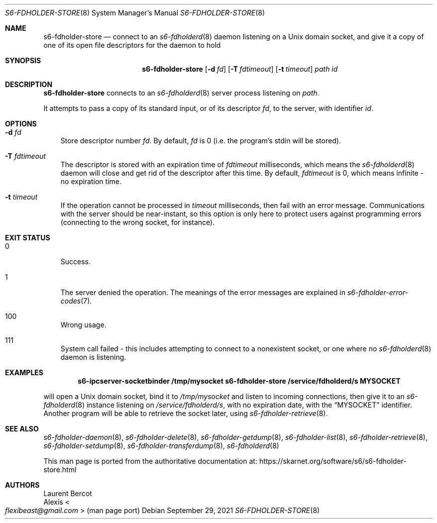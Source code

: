 .Dd September 29, 2021
.Dt S6-FDHOLDER-STORE 8
.Os
.Sh NAME
.Nm s6-fdholder-store
.Nd connect to an
.Xr s6-fdholderd 8
daemon listening on a Unix domain socket, and give it a copy of one of
its open file descriptors for the daemon to hold
.Sh SYNOPSIS
.Nm
.Op Fl d Ar fd
.Op Fl T Ar fdtimeout
.Op Fl t Ar timeout
.Ar path
.Ar id
.Sh DESCRIPTION
.Nm
connects to an
.Xr s6-fdholderd 8
server process listening on
.Ar path .
.Pp
It attempts to pass a copy of its standard input, or of its descriptor
.Ar fd ,
to the server, with identifier
.Ar id .
.Sh OPTIONS
.Bl -tag -width x
.It Fl d Ar fd
Store descriptor number
.Ar fd .
By default,
.Ar fd
is 0 (i.e. the program's stdin will be stored).
.It Fl T Ar fdtimeout
The descriptor is stored with an expiration time of
.Ar fdtimeout
milliseconds, which means the
.Xr s6-fdholderd 8
daemon will close and get rid of the descriptor after this time.
By default,
.Ar fdtimeout
is 0, which means infinite - no expiration time.
.It Fl t Ar timeout
If the operation cannot be processed in
.Ar timeout
milliseconds, then fail with an error message.
Communications with the server should be near-instant, so this option
is only here to protect users against programming errors (connecting
to the wrong socket, for instance).
.El
.Sh EXIT STATUS
.Bl -tag -width x
.It 0
Success.
.It 1
The server denied the operation.
The meanings of the error messages are explained in
.Xr s6-fdholder-error-codes 7 .
.It 100
Wrong usage.
.It 111
System call failed - this includes attempting to connect to a
nonexistent socket, or one where no
.Xr s6-fdholderd 8
daemon is listening.
.El
.Sh EXAMPLES
.Dl s6-ipcserver-socketbinder /tmp/mysocket s6-fdholder-store /service/fdholderd/s MYSOCKET
.Pp
will open a Unix domain socket, bind it to
.Pa /tmp/mysocket
and listen to incoming connections, then give it to an
.Xr s6-fdholderd 8
instance listening on
.Pa /service/fdholderd/s ,
with no expiration date, with the
.Dq MYSOCKET
identifier.
Another program will be able to retrieve the socket later, using
.Xr s6-fdholder-retrieve 8 .
.Sh SEE ALSO
.Xr s6-fdholder-daemon 8 ,
.Xr s6-fdholder-delete 8 ,
.Xr s6-fdholder-getdump 8 ,
.Xr s6-fdholder-list 8 ,
.Xr s6-fdholder-retrieve 8 ,
.Xr s6-fdholder-setdump 8 ,
.Xr s6-fdholder-transferdump 8 ,
.Xr s6-fdholderd 8
.Pp
This man page is ported from the authoritative documentation at:
.Lk https://skarnet.org/software/s6/s6-fdholder-store.html
.Sh AUTHORS
.An Laurent Bercot
.An Alexis Ao Mt flexibeast@gmail.com Ac (man page port)
